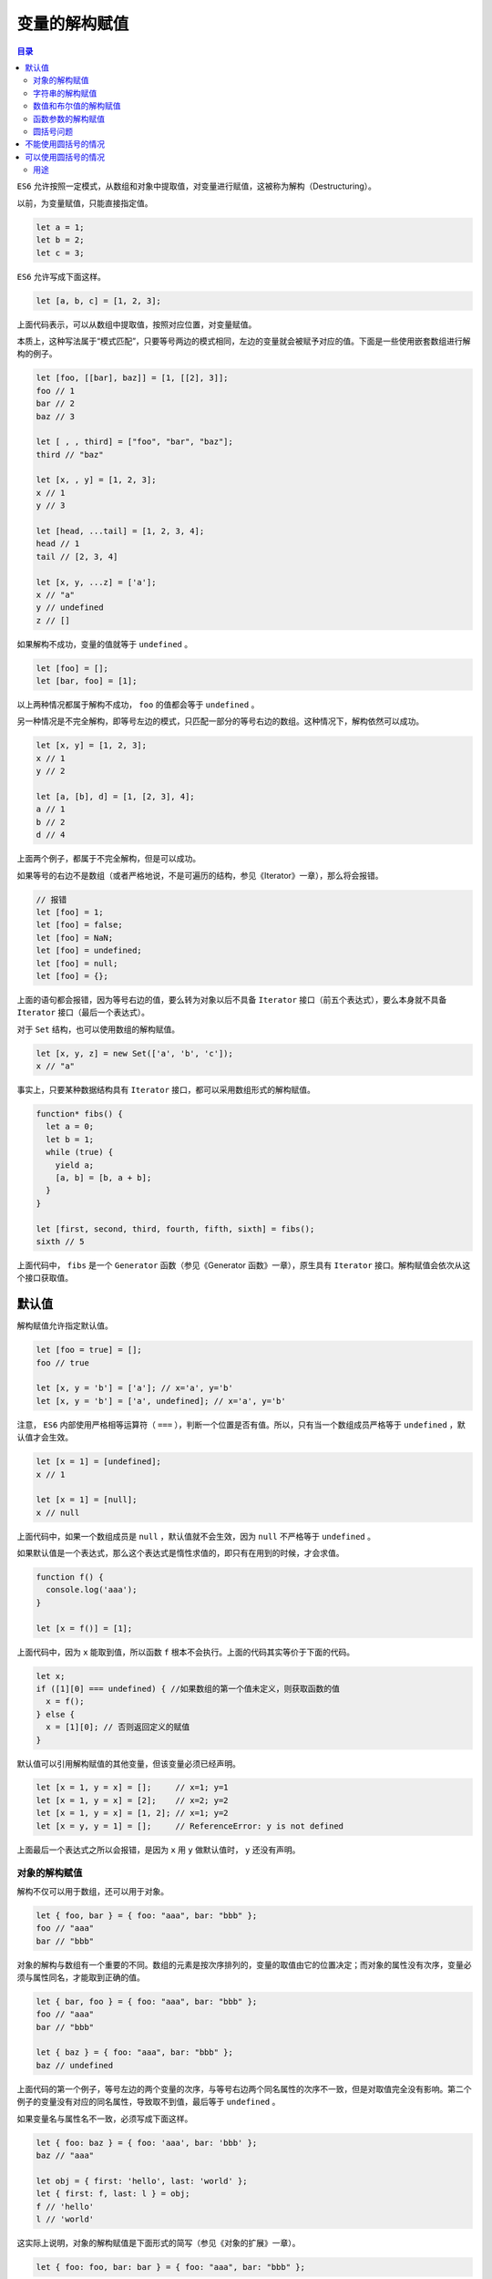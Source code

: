 **************
变量的解构赋值
**************

.. contents:: 目录
   :depth: 4

``ES6`` 允许按照一定模式，从数组和对象中提取值，对变量进行赋值，这被称为解构（Destructuring）。

以前，为变量赋值，只能直接指定值。

.. code-block:: js

    let a = 1;
    let b = 2;
    let c = 3;

``ES6`` 允许写成下面这样。

.. code-block:: js

    let [a, b, c] = [1, 2, 3];

上面代码表示，可以从数组中提取值，按照对应位置，对变量赋值。

本质上，这种写法属于“模式匹配”，只要等号两边的模式相同，左边的变量就会被赋予对应的值。下面是一些使用嵌套数组进行解构的例子。

.. code-block:: js

    let [foo, [[bar], baz]] = [1, [[2], 3]];
    foo // 1
    bar // 2
    baz // 3

    let [ , , third] = ["foo", "bar", "baz"];
    third // "baz"

    let [x, , y] = [1, 2, 3];
    x // 1
    y // 3

    let [head, ...tail] = [1, 2, 3, 4];
    head // 1
    tail // [2, 3, 4]

    let [x, y, ...z] = ['a'];
    x // "a"
    y // undefined
    z // []

如果解构不成功，变量的值就等于 ``undefined`` 。

.. code-block:: js

    let [foo] = [];
    let [bar, foo] = [1];

以上两种情况都属于解构不成功， ``foo`` 的值都会等于 ``undefined`` 。

另一种情况是不完全解构，即等号左边的模式，只匹配一部分的等号右边的数组。这种情况下，解构依然可以成功。

.. code-block:: js

    let [x, y] = [1, 2, 3];
    x // 1
    y // 2

    let [a, [b], d] = [1, [2, 3], 4];
    a // 1
    b // 2
    d // 4

上面两个例子，都属于不完全解构，但是可以成功。

如果等号的右边不是数组（或者严格地说，不是可遍历的结构，参见《Iterator》一章），那么将会报错。

.. code-block:: js

    // 报错
    let [foo] = 1;
    let [foo] = false;
    let [foo] = NaN;
    let [foo] = undefined;
    let [foo] = null;
    let [foo] = {};

上面的语句都会报错，因为等号右边的值，要么转为对象以后不具备 ``Iterator`` 接口（前五个表达式），要么本身就不具备 ``Iterator`` 接口（最后一个表达式）。

对于 ``Set`` 结构，也可以使用数组的解构赋值。

.. code-block:: js

    let [x, y, z] = new Set(['a', 'b', 'c']);
    x // "a"

事实上，只要某种数据结构具有 ``Iterator`` 接口，都可以采用数组形式的解构赋值。

.. code-block:: js

    function* fibs() {
      let a = 0;
      let b = 1;
      while (true) {
        yield a;
        [a, b] = [b, a + b];
      }
    }

    let [first, second, third, fourth, fifth, sixth] = fibs();
    sixth // 5

上面代码中， ``fibs`` 是一个 ``Generator`` 函数（参见《Generator 函数》一章），原生具有 ``Iterator`` 接口。解构赋值会依次从这个接口获取值。

默认值
------
解构赋值允许指定默认值。

.. code-block:: js

    let [foo = true] = [];
    foo // true

    let [x, y = 'b'] = ['a']; // x='a', y='b'
    let [x, y = 'b'] = ['a', undefined]; // x='a', y='b'

注意， ``ES6`` 内部使用严格相等运算符（ ``===`` ），判断一个位置是否有值。所以，只有当一个数组成员严格等于 ``undefined`` ，默认值才会生效。

.. code-block:: js

    let [x = 1] = [undefined];
    x // 1

    let [x = 1] = [null];
    x // null

上面代码中，如果一个数组成员是 ``null`` ，默认值就不会生效，因为 ``null`` 不严格等于 ``undefined`` 。

如果默认值是一个表达式，那么这个表达式是惰性求值的，即只有在用到的时候，才会求值。

.. code-block:: js

    function f() {
      console.log('aaa');
    }

    let [x = f()] = [1];

上面代码中，因为 ``x`` 能取到值，所以函数 ``f`` 根本不会执行。上面的代码其实等价于下面的代码。

.. code-block:: js

    let x;
    if ([1][0] === undefined) { //如果数组的第一个值未定义，则获取函数的值
      x = f();
    } else {
      x = [1][0]; // 否则返回定义的赋值
    }

默认值可以引用解构赋值的其他变量，但该变量必须已经声明。

.. code-block:: js

    let [x = 1, y = x] = [];     // x=1; y=1
    let [x = 1, y = x] = [2];    // x=2; y=2
    let [x = 1, y = x] = [1, 2]; // x=1; y=2
    let [x = y, y = 1] = [];     // ReferenceError: y is not defined

上面最后一个表达式之所以会报错，是因为 ``x`` 用 ``y`` 做默认值时， ``y`` 还没有声明。

对象的解构赋值
==============
解构不仅可以用于数组，还可以用于对象。

.. code-block:: js

    let { foo, bar } = { foo: "aaa", bar: "bbb" };
    foo // "aaa"
    bar // "bbb"

对象的解构与数组有一个重要的不同。数组的元素是按次序排列的，变量的取值由它的位置决定；而对象的属性没有次序，变量必须与属性同名，才能取到正确的值。

.. code-block:: js

    let { bar, foo } = { foo: "aaa", bar: "bbb" };
    foo // "aaa"
    bar // "bbb"

    let { baz } = { foo: "aaa", bar: "bbb" };
    baz // undefined

上面代码的第一个例子，等号左边的两个变量的次序，与等号右边两个同名属性的次序不一致，但是对取值完全没有影响。第二个例子的变量没有对应的同名属性，导致取不到值，最后等于 ``undefined`` 。

如果变量名与属性名不一致，必须写成下面这样。

.. code-block:: js

    let { foo: baz } = { foo: 'aaa', bar: 'bbb' };
    baz // "aaa"

    let obj = { first: 'hello', last: 'world' };
    let { first: f, last: l } = obj;
    f // 'hello'
    l // 'world'

这实际上说明，对象的解构赋值是下面形式的简写（参见《对象的扩展》一章）。

.. code-block:: js

    let { foo: foo, bar: bar } = { foo: "aaa", bar: "bbb" };

也就是说，对象的解构赋值的内部机制，是先找到同名属性，然后再赋给对应的变量。真正被赋值的是后者，而不是前者。

.. code-block:: js

    let { foo: baz } = { foo: "aaa", bar: "bbb" };
    baz // "aaa"
    foo // error: foo is not defined

上面代码中， ``foo`` 是匹配的模式， ``baz`` 才是变量。真正被赋值的是变量 ``baz`` ，而不是模式 ``foo`` 。

与数组一样，解构也可以用于嵌套结构的对象。

.. code-block:: js

    let obj = {
      p: [
        'Hello',
        { y: 'World' }
      ]
    };

    let { p: [x, { y }] } = obj;
    x // "Hello"
    y // "World"

注意，这时 ``p``是模式，不是变量，因此不会被赋值。如果 ``p`` 也要作为变量赋值，可以写成下面这样。

.. code-block:: js

    let obj = {
      p: [
        'Hello',
        { y: 'World' }
      ]
    };

    let { p, p: [x, { y }] } = obj;
    x // "Hello"
    y // "World"
    p // ["Hello", {y: "World"}]

下面是另一个例子。

.. code-block:: js

    const node = {
      loc: {
        start: {
          line: 1,
          column: 5
        }
      }
    };

    let { loc, loc: { start }, loc: { start: { line }} } = node;
    line // 1
    loc  // Object {start: { line: 1, column: 5 }}
    start // Object {line: 1, column: 5}

上面代码有三次解构赋值，分别是对 ``loc`` 、 ``start`` 、 ``line`` 三个属性的解构赋值。注意，最后一次对 ``line`` 属性的解构赋值之中，只有 ``line`` 是变量， ``loc`` 和 ``start`` 都是模式，不是变量。

下面是嵌套赋值的例子。

.. code-block:: js

    let obj = {};
    let arr = [];

    ({ foo: obj.prop, bar: arr[0] } = { foo: 123, bar: true });

    obj // {prop:123}
    arr // [true]

对象的解构也可以指定默认值。

.. code-block:: js

    let {x = 3} = {};
    console.log(x); // 3

    let {x, y = 5} = { x: 1};
    console.log(x, y); // 1, 5

    let {x: y = 3} = { };
    console.log(y); // 3

    let {x: y = 3} = {x: 5};
    console.log(y); // 5

    let { message: msg = 'Something went wrong' } = { };
    console.log(msg); // "Something went wrong"

默认值生效的条件是，对象的属性值严格等于 ``undefined`` 。

.. code-block:: js

    let { x = 3} = {x: undefined};
    console.log(x); // 3

    let { x = 3} = {x: null};
    console.log(x) // null

上面代码中，属性x等于 ``null`` ，因为 ``null`` 与 ``undefined`` 不严格相等，所以是个有效的赋值，导致默认值 ``3`` 不会生效。

如果解构失败，变量的值等于 ``undefined`` 。

.. code-block:: js

    let {foo} = {bar: 'baz'};
    foo // undefined

如果解构模式是嵌套的对象，而且子对象所在的父属性不存在，那么将会报错。

.. code-block:: js

    // 报错
    let {foo: {bar}} = {baz: 'baz'};

上面代码中，等号左边对象的 ``foo`` 属性，对应一个子对象。该子对象的 ``bar`` 属性，解构时会报错。原因很简单，因为 ``foo`` 这时等于 ``undefined`` ，再取子属性就会报错，请看下面的代码。

.. code-block:: js

    let _tmp = {baz: 'baz'};
    _tmp.foo.bar // 报错

如果要将一个已经声明的变量用于解构赋值，必须非常小心。

.. code-block:: js

    // 正确的写法
    let x;
    ({x} = {x: 1});

上面代码将整个解构赋值语句，放在一个圆括号里面，就可以正确执行。关于圆括号与解构赋值的关系，参见下文。

解构赋值允许等号左边的模式之中，不放置任何变量名。因此，可以写出非常古怪的赋值表达式。

.. code-block:: js

    ({} = [true, false]);
    ({} = 'abc');
    ({} = []);

上面的表达式虽然毫无意义，但是语法是合法的，可以执行。

对象的解构赋值，可以很方便地将现有对象的方法，赋值到某个变量。

.. code-block:: js

    let { log, sin, cos } = Math;

上面代码将 ``Math`` 对象的对数、正弦、余弦三个方法，赋值到对应的变量上，使用起来就会方便很多。

由于数组本质是特殊的对象，因此可以对数组进行对象属性的解构。

.. code-block:: js

    let arr = [1, 2, 3];
    let {0 : first, [arr.length - 1] : last} = arr;
    first // 1
    last // 3

上面代码对数组进行对象解构。数组 ``arr`` 的 ``0`` 键对应的值是 ``1`` ， ``[arr.length - 1]`` 就是 ``2`` 键，对应的值是 ``3`` 。方括号这种写法，属于“属性名表达式”（参见《对象的扩展》一章）。

字符串的解构赋值
================
字符串也可以解构赋值。这是因为此时，字符串被转换成了一个类似数组的对象。

.. code-block:: js

    const [a, b, c, d, e] = 'hello';
    a // "h"
    b // "e"
    c // "l"
    d // "l"
    e // "o"

类似数组的对象都有一个 ``length`` 属性，因此还可以对这个属性解构赋值。

.. code-block:: js

    let {length : len} = 'hello';
    len // 5

数值和布尔值的解构赋值
======================
解构赋值时，如果等号右边是数值和布尔值，则会先转为对象。

.. code-block:: js

    let {toString: s} = 123;
    s === Number.prototype.toString // true

    let {toString: s} = true;
    s === Boolean.prototype.toString // true

上面代码中，数值和布尔值的包装对象都有 ``toString`` 属性，因此变量 ``s`` 都能取到值。

解构赋值的规则是，只要等号右边的值不是对象或数组，就先将其转为对象。由于 ``undefined`` 和 ``null`` 无法转为对象，所以对它们进行解构赋值，都会报错。

.. code-block:: js

    let { prop: x } = undefined; // TypeError
    let { prop: y } = null; // TypeError

函数参数的解构赋值
==================
函数的参数也可以使用解构赋值。

.. code-block:: js

    function add([x, y]){
      return x + y;
    }

    add([1, 2]); // 3

上面代码中，函数 ``add`` 的参数表面上是一个数组，但在传入参数的那一刻，数组参数就被解构成变量 ``x`` 和 ``y`` 。对于函数内部的代码来说，它们能感受到的参数就是 ``x`` 和 ``y`` 。

下面是另一个例子。

.. code-block:: js

    [[1, 2], [3, 4]].map(([a, b]) => a + b);
    // [ 3, 7 ]

函数参数的解构也可以使用默认值。

.. code-block:: js

    function move({x = 0, y = 0} = {}) {
      return [x, y];
    }

    move({x: 3, y: 8}); // [3, 8]
    move({x: 3}); // [3, 0]
    move({}); // [0, 0]
    move(); // [0, 0]

上面代码中，函数 ``move`` 的参数是一个对象，通过对这个对象进行解构，得到变量 ``x`` 和 ``y`` 的值。如果解构失败， ``x`` 和 ``y`` 等于默认值。

注意，下面的写法会得到不一样的结果。

.. code-block:: js

    function move({x, y} = { x: 0, y: 0 }) {
      return [x, y];
    }

    move({x: 3, y: 8}); // [3, 8]
    move({x: 3}); // [3, undefined]
    move({}); // [undefined, undefined]
    move(); // [0, 0]

上面代码是为函数 ``move`` 的参数指定默认值，而不是为变量 ``x`` 和 ``y`` 指定默认值，所以会得到与前一种写法不同的结果。

``undefined`` 就会触发函数参数的默认值。

.. code-block:: js

    [1, undefined, 3].map((x = 'yes') => x);
    // [ 1, 'yes', 3 ]

圆括号问题
==========
解构赋值虽然很方便，但是解析起来并不容易。对于编译器来说，一个式子到底是模式，还是表达式，没有办法从一开始就知道，必须解析到（或解析不到）等号才能知道。

由此带来的问题是，如果模式中出现圆括号怎么处理。 ``ES6``  的规则是，只要有可能导致解构的歧义，就不得使用圆括号。

但是，这条规则实际上不那么容易辨别，处理起来相当麻烦。因此，建议只要有可能，就不要在模式中放置圆括号。

不能使用圆括号的情况
--------------------
以下三种解构赋值不得使用圆括号。

1) 变量声明语句；

   .. code-block:: js

    // 全部报错
    let [(a)] = [1];

    let {x: (c)} = {};
    let ({x: c}) = {};
    let {(x: c)} = {};
    let {(x): c} = {};

    let { o: ({ p: p }) } = { o: { p: 2 } };

   上面 6 个语句都会报错，因为它们都是变量声明语句，模式不能使用圆括号。

2) 函数参数；

   函数参数也属于变量声明，因此不能带有圆括号。

   .. code-block:: js

    // 报错
    function f([(z)]) { return z; }
    // 报错
    function f([z,(x)]) { return x; }

3) 赋值语句的模式；

   上面代码将整个模式放在圆括号之中，导致报错。

   .. code-block:: js

    // 报错
    [({ p: a }), { x: c }] = [{}, {}];

   上面代码将一部分模式放在圆括号之中，导致报错。

可以使用圆括号的情况
--------------------
可以使用圆括号的情况只有一种：赋值语句的非模式部分，可以使用圆括号。

.. code-block:: js

    [(b)] = [3]; // 正确
    ({ p: (d) } = {}); // 正确
    [(parseInt.prop)] = [3]; // 正确

上面三行语句都可以正确执行，因为首先它们都是赋值语句，而不是声明语句；其次它们的圆括号都不属于模式的一部分。第一行语句中，模式是取数组的第一个成员，跟圆括号无关；第二行语句中，模式是 ``p`` ，而不是 ``d`` ；第三行语句与第一行语句的性质一致。

用途
====

变量的解构赋值用途很多。

1) 交换变量的值；

   .. code-block:: js

    let x = 1;
    let y = 2;

    [x, y] = [y, x];

   上面代码交换变量x和y的值，这样的写法不仅简洁，而且易读，语义非常清晰。

2) 从函数返回多个值

   函数只能返回一个值，如果要返回多个值，只能将它们放在数组或对象里返回。有了解构赋值，取出这些值就非常方便。

   .. code-block:: js

    // 返回一个数组
    function example() {
      return [1, 2, 3];
    }
    let [a, b, c] = example();

    // 返回一个对象
    function example() {
      return {
        foo: 1,
        bar: 2
      };
    }
    let { foo, bar } = example();

3) 函数参数的定义

   解构赋值可以方便地将一组参数与变量名对应起来。

   .. code-block:: js

    // 参数是一组有次序的值
    function f([x, y, z]) { ... }
    f([1, 2, 3]);

    // 参数是一组无次序的值
    function f({x, y, z}) { ... }
    f({z: 3, y: 2, x: 1});

4) 提取 JSON 数据

   解构赋值对提取 JSON 对象中的数据，尤其有用。

   .. code-block:: js

    let jsonData = {
      id: 42,
      status: "OK",
      data: [867, 5309]
    };

    let { id, status, data: number } = jsonData;

    console.log(id, status, number);
    // 42, "OK", [867, 5309]

   上面代码可以快速提取 ``JSON`` 数据的值。

5) 函数参数的默认值

   .. code-block:: js

    jQuery.ajax = function (url, {
      async = true,
      beforeSend = function () {},
      cache = true,
      complete = function () {},
      crossDomain = false,
      global = true,
      // ... more config
    } = {}) {
      // ... do stuff
    };

   指定参数的默认值，就避免了在函数体内部再写 ``var foo = config.foo || 'default foo';`` 这样的语句。

6) 遍历 Map 结构

   任何部署了 ``Iterator`` 接口的对象，都可以用 ``for...of`` 循环遍历。 ``Map``  结构原生支持 ``Iterator`` 接口，配合变量的解构赋值，获取键名和键值就非常方便。

   .. code-block:: js

    const map = new Map();
    map.set('first', 'hello');
    map.set('second', 'world');

    for (let [key, value] of map) {
      console.log(key + " is " + value);
    }
    // first is hello
    // second is world

   如果只想获取键名，或者只想获取键值，可以写成下面这样。

   .. code-block:: js

    // 获取键名
    for (let [key] of map) {
      // ...
    }

    // 获取键值
    for (let [,value] of map) {
      // ...
    }

7) 输入模块的指定方法

   加载模块时，往往需要指定输入哪些方法。解构赋值使得输入语句非常清晰。

   .. code-block:: js

    const { SourceMapConsumer, SourceNode } = require("source-map");